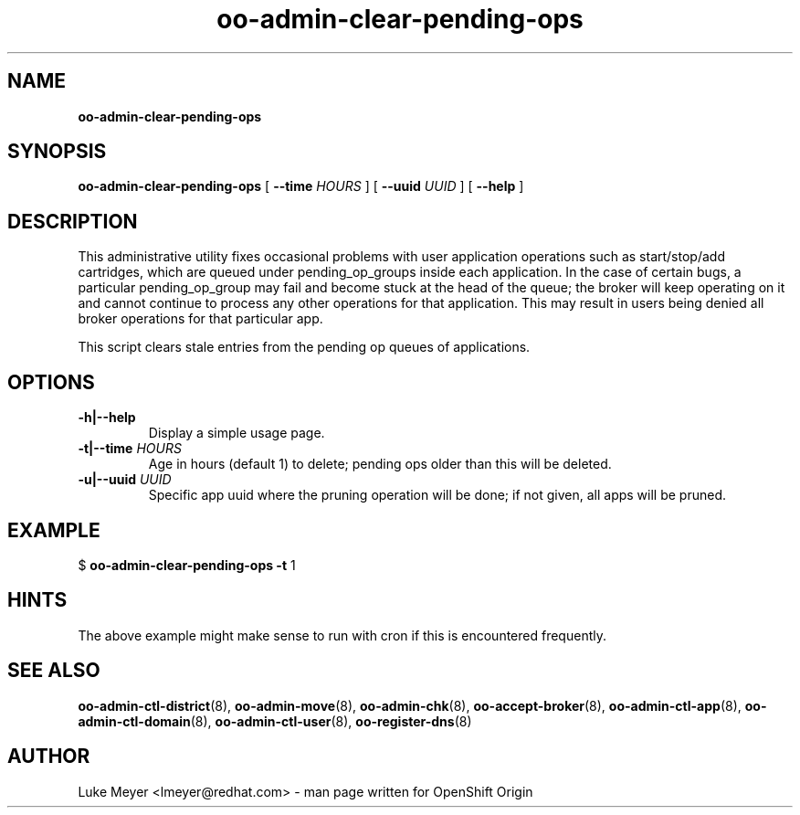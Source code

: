 .\" Text automatically generated by txt2man
.TH oo-admin-clear-pending-ops  "22 July 2013" "" ""
.SH NAME
\fBoo-admin-clear-pending-ops
\fB
.SH SYNOPSIS
.nf
.fam C
\fBoo-admin-clear-pending-ops\fP [ \fB--time\fP \fIHOURS\fP ] [ \fB--uuid\fP \fIUUID\fP ] [ \fB--help\fP ]

.fam T
.fi
.fam T
.fi
.SH DESCRIPTION

This administrative utility fixes occasional problems with user
application operations such as start/stop/add cartridges, which are queued
under pending_op_groups inside each application. In the case of certain
bugs, a particular pending_op_group may fail and become stuck at the head
of the queue; the broker will keep operating on it and cannot continue
to process any other operations for that application. This may result
in users being denied all broker operations for that particular app.
.PP
This script clears stale entries from the pending op queues of applications.
.SH OPTIONS
.TP
.B
\fB-h\fP|\fB--help\fP
Display a simple usage page.
.TP
.B
\fB-t\fP|\fB--time\fP \fIHOURS\fP
Age in hours (default 1) to delete; pending ops older than this will be deleted.
.TP
.B
\fB-u\fP|\fB--uuid\fP \fIUUID\fP
Specific app uuid where the pruning operation will be done; if not given, all apps will be pruned.
.SH EXAMPLE
$ \fBoo-admin-clear-pending-ops\fP \fB-t\fP 1
.SH HINTS
The above example might make sense to run with cron if this is encountered frequently.
.SH SEE ALSO
\fBoo-admin-ctl-district\fP(8), \fBoo-admin-move\fP(8), \fBoo-admin-chk\fP(8),
\fBoo-accept-broker\fP(8), \fBoo-admin-ctl-app\fP(8),
\fBoo-admin-ctl-domain\fP(8), \fBoo-admin-ctl-user\fP(8), \fBoo-register-dns\fP(8)
.SH AUTHOR
Luke Meyer <lmeyer@redhat.com> - man page written for OpenShift Origin 
